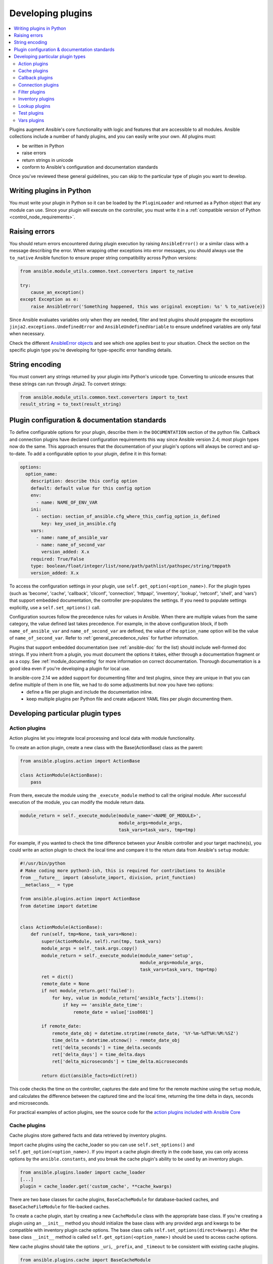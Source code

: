 .. _developing_plugins:
.. _plugin_guidelines:

******************
Developing plugins
******************

.. contents::
   :local:

Plugins augment Ansible's core functionality with logic and features that are accessible to all modules. Ansible collections include a number of handy plugins, and you can easily write your own. All plugins must:

* be written in Python
* raise errors
* return strings in unicode
* conform to Ansible's configuration and documentation standards

Once you've reviewed these general guidelines, you can skip to the particular type of plugin you want to develop.

Writing plugins in Python
=========================

You must write your plugin in Python so it can be loaded by the ``PluginLoader`` and returned as a Python object that any module can use. Since your plugin will execute on the controller, you must write it in a :ref:`compatible version of Python <control_node_requirements>`.

Raising errors
==============

You should return errors encountered during plugin execution by raising ``AnsibleError()`` or a similar class with a message describing the error. When wrapping other exceptions into error messages, you should always use the ``to_native`` Ansible function to ensure proper string compatibility across Python versions:

.. code-block:: python

    from ansible.module_utils.common.text.converters import to_native

    try:
        cause_an_exception()
    except Exception as e:
        raise AnsibleError('Something happened, this was original exception: %s' % to_native(e))

Since Ansible evaluates variables only when they are needed, filter and test plugins should propagate the exceptions ``jinja2.exceptions.UndefinedError`` and ``AnsibleUndefinedVariable`` to ensure undefined variables are only fatal when necessary.

Check the different `AnsibleError objects <https://github.com/ansible/ansible/blob/devel/lib/ansible/errors/__init__.py>`_ and see which one applies best to your situation.
Check the section on the specific plugin type you're developing for type-specific error handling details.

String encoding
===============

You must convert any strings returned by your plugin into Python's unicode type. Converting to unicode ensures that these strings can run through Jinja2. To convert strings:

.. code-block:: python

    from ansible.module_utils.common.text.converters import to_text
    result_string = to_text(result_string)

Plugin configuration & documentation standards
==============================================

To define configurable options for your plugin, describe them in the ``DOCUMENTATION`` section of the python file. Callback and connection plugins have declared configuration requirements this way since Ansible version 2.4; most plugin types now do the same. This approach ensures that the documentation of your plugin's options will always be correct and up-to-date. To add a configurable option to your plugin, define it in this format:

.. code-block:: yaml

    options:
      option_name:
        description: describe this config option
        default: default value for this config option
        env:
          - name: NAME_OF_ENV_VAR
        ini:
          - section: section_of_ansible.cfg_where_this_config_option_is_defined
            key: key_used_in_ansible.cfg
        vars:
          - name: name_of_ansible_var
          - name: name_of_second_var
            version_added: X.x
        required: True/False
        type: boolean/float/integer/list/none/path/pathlist/pathspec/string/tmppath
        version_added: X.x

To access the configuration settings in your plugin, use ``self.get_option(<option_name>)``. For the plugin types (such as 'become', 'cache', 'callback', 'cliconf', 'connection', 'httpapi', 'inventory', 'lookup', 'netconf', 'shell', and 'vars') that support embedded documentation, the controller pre-populates the settings. If you need to populate settings explicitly, use a ``self.set_options()`` call.

Configuration sources follow the precedence rules for values in Ansible. When there are multiple values from the same category, the value defined last takes precedence. For example, in the above configuration block, if both ``name_of_ansible_var`` and ``name_of_second_var`` are defined, the value of the ``option_name`` option will be the value of ``name_of_second_var``. Refer to :ref:`general_precedence_rules` for further information.

Plugins that support embedded documentation (see :ref:`ansible-doc` for the list) should include well-formed doc strings. If you inherit from a plugin, you must document the options it takes, either through a documentation fragment or as a copy. See :ref:`module_documenting` for more information on correct documentation. Thorough documentation is a good idea even if you're developing a plugin for local use.

In ansible-core 2.14 we added support for documenting filter and test plugins, since they are unique in that you can define multiple of them in one file, we had to do some adjustments but now you have two options:
  - define a file per plugin and include the documentation inline.
  - keep multiple plugins per Python file and create adjacent YAML files per plugin documenting them.

Developing particular plugin types
==================================

.. _developing_actions:

Action plugins
--------------

Action plugins let you integrate local processing and local data with module functionality.

To create an action plugin, create a new class with the Base(ActionBase) class as the parent:

.. code-block:: python

    from ansible.plugins.action import ActionBase

    class ActionModule(ActionBase):
        pass

From there, execute the module using the ``_execute_module`` method to call the original module.
After successful execution of the module, you can modify the module return data.

.. code-block:: python

    module_return = self._execute_module(module_name='<NAME_OF_MODULE>',
                                         module_args=module_args,
                                         task_vars=task_vars, tmp=tmp)


For example, if you wanted to check the time difference between your Ansible controller and your target machine(s), you could write an action plugin to check the local time and compare it to the return data from Ansible's ``setup`` module:

.. code-block:: python

    #!/usr/bin/python
    # Make coding more python3-ish, this is required for contributions to Ansible
    from __future__ import (absolute_import, division, print_function)
    __metaclass__ = type

    from ansible.plugins.action import ActionBase
    from datetime import datetime


    class ActionModule(ActionBase):
        def run(self, tmp=None, task_vars=None):
            super(ActionModule, self).run(tmp, task_vars)
            module_args = self._task.args.copy()
            module_return = self._execute_module(module_name='setup',
                                                 module_args=module_args,
                                                 task_vars=task_vars, tmp=tmp)
            ret = dict()
            remote_date = None
            if not module_return.get('failed'):
                for key, value in module_return['ansible_facts'].items():
                    if key == 'ansible_date_time':
                        remote_date = value['iso8601']

            if remote_date:
                remote_date_obj = datetime.strptime(remote_date, '%Y-%m-%dT%H:%M:%SZ')
                time_delta = datetime.utcnow() - remote_date_obj
                ret['delta_seconds'] = time_delta.seconds
                ret['delta_days'] = time_delta.days
                ret['delta_microseconds'] = time_delta.microseconds

            return dict(ansible_facts=dict(ret))


This code checks the time on the controller, captures the date and time for the remote machine using the ``setup`` module, and calculates the difference between the captured time and
the local time, returning the time delta in days, seconds and microseconds.

For practical examples of action plugins,
see the source code for the `action plugins included with Ansible Core <https://github.com/ansible/ansible/tree/devel/lib/ansible/plugins/action>`_

.. _developing_cache_plugins:

Cache plugins
-------------

Cache plugins store gathered facts and data retrieved by inventory plugins.

Import cache plugins using the cache_loader so you can use ``self.set_options()`` and ``self.get_option(<option_name>)``. If you import a cache plugin directly in the code base, you can only access options by the ``ansible.constants``, and you break the cache plugin's ability to be used by an inventory plugin.

.. code-block:: python

    from ansible.plugins.loader import cache_loader
    [...]
    plugin = cache_loader.get('custom_cache', **cache_kwargs)

There are two base classes for cache plugins, ``BaseCacheModule`` for database-backed caches, and ``BaseCacheFileModule`` for file-backed caches.

To create a cache plugin, start by creating a new ``CacheModule`` class with the appropriate base class. If you're creating a plugin using an ``__init__`` method you should initialize the base class with any provided args and kwargs to be compatible with inventory plugin cache options. The base class calls ``self.set_options(direct=kwargs)``. After the base class ``__init__`` method is called ``self.get_option(<option_name>)`` should be used to access cache options.

New cache plugins should take the options ``_uri``, ``_prefix``, and ``_timeout`` to be consistent with existing cache plugins.

.. code-block:: python

    from ansible.plugins.cache import BaseCacheModule

    class CacheModule(BaseCacheModule):
        def __init__(self, *args, **kwargs):
            super(CacheModule, self).__init__(*args, **kwargs)
            self._connection = self.get_option('_uri')
            self._prefix = self.get_option('_prefix')
            self._timeout = self.get_option('_timeout')

If you use the ``BaseCacheModule``, you must implement the methods ``get``, ``contains``, ``keys``, ``set``, ``delete``, ``flush``, and ``copy``. The ``contains`` method should return a boolean that indicates if the key exists and has not expired. Unlike file-based caches, the ``get`` method does not raise a KeyError if the cache has expired.

If you use the ``BaseFileCacheModule``, you must implement ``_load`` and ``_dump`` methods that will be called from the base class methods ``get`` and ``set``.

If your cache plugin stores JSON, use ``AnsibleJSONEncoder`` in the ``_dump`` or ``set`` method  and ``AnsibleJSONDecoder`` in the ``_load`` or ``get`` method.

For example cache plugins, see the source code for the `cache plugins included with Ansible Core <https://github.com/ansible/ansible/tree/devel/lib/ansible/plugins/cache>`_.

.. _developing_callbacks:

Callback plugins
----------------

Callback plugins add new behaviors to Ansible when responding to events. By default, callback plugins control most of the output you see when running the command line programs.

To create a callback plugin, create a new class with the Base(Callbacks) class as the parent:

.. code-block:: python

    from ansible.plugins.callback import CallbackBase

    class CallbackModule(CallbackBase):
        pass

From there, override the specific methods from the CallbackBase that you want to provide a callback for.
For plugins intended for use with Ansible version 2.0 and later, you should only override methods that start with ``v2``.
For a complete list of methods that you can override, please see ``__init__.py`` in the
`lib/ansible/plugins/callback <https://github.com/ansible/ansible/tree/devel/lib/ansible/plugins/callback>`_ directory.

The following is a modified example of how Ansible's timer plugin is implemented,
but with an extra option so you can see how configuration works in Ansible version 2.4 and later:

.. code-block:: python

    # Make coding more python3-ish, this is required for contributions to Ansible
    from __future__ import (absolute_import, division, print_function)
    __metaclass__ = type

    # not only visible to ansible-doc, it also 'declares' the options the plugin requires and how to configure them.
    DOCUMENTATION = '''
    name: timer
    callback_type: aggregate
    requirements:
        - enable in configuration
    short_description: Adds time to play stats
    version_added: "2.0"  # for collections, use the collection version, not the Ansible version
    description:
        - This callback just adds total play duration to the play stats.
    options:
      format_string:
        description: format of the string shown to user at play end
        ini:
          - section: callback_timer
            key: format_string
        env:
          - name: ANSIBLE_CALLBACK_TIMER_FORMAT
        default: "Playbook run took %s days, %s hours, %s minutes, %s seconds"
    '''
    from datetime import datetime

    from ansible.plugins.callback import CallbackBase


    class CallbackModule(CallbackBase):
        """
        This callback module tells you how long your plays ran for.
        """
        CALLBACK_VERSION = 2.0
        CALLBACK_TYPE = 'aggregate'
        CALLBACK_NAME = 'namespace.collection_name.timer'

        # only needed if you ship it and don't want to enable by default
        CALLBACK_NEEDS_ENABLED = True

        def __init__(self):

          # make sure the expected objects are present, calling the base's __init__
          super(CallbackModule, self).__init__()

          # start the timer when the plugin is loaded, the first play should start a few milliseconds after.
          self.start_time = datetime.now()

        def _days_hours_minutes_seconds(self, runtime):
          ''' internal helper method for this callback '''
          minutes = (runtime.seconds // 60) % 60
          r_seconds = runtime.seconds - (minutes * 60)
          return runtime.days, runtime.seconds // 3600, minutes, r_seconds

        # this is only event we care about for display, when the play shows its summary stats; the rest are ignored by the base class
        def v2_playbook_on_stats(self, stats):
          end_time = datetime.now()
          runtime = end_time - self.start_time

          # Shows the usage of a config option declared in the DOCUMENTATION variable. Ansible will have set it when it loads the plugin.
          # Also note the use of the display object to print to screen. This is available to all callbacks, and you should use this over printing yourself
          self._display.display(self._plugin_options['format_string'] % (self._days_hours_minutes_seconds(runtime)))


Note that the ``CALLBACK_VERSION`` and ``CALLBACK_NAME`` definitions are required for properly functioning plugins for Ansible version 2.0 and later. ``CALLBACK_TYPE`` is mostly needed to distinguish 'stdout' plugins from the rest, since you can only load one plugin that writes to stdout.

For example callback plugins, see the source code for the `callback plugins included with Ansible Core <https://github.com/ansible/ansible/tree/devel/lib/ansible/plugins/callback>`_

New in ansible-core 2.11, callback plugins are notified (by the ``v2_playbook_on_task_start``) of :ref:`meta<meta_module>` tasks. By default, only explicit ``meta`` tasks that users list in their plays are sent to callbacks.

There are also some tasks which are generated internally and implicitly at various points in execution. Callback plugins can opt-in to receiving these implicit tasks as well, by setting ``self.wants_implicit_tasks = True``. Any ``Task`` object received by a callback hook will have an ``.implicit`` attribute, which can be consulted to determine whether the ``Task`` originated from within Ansible, or explicitly by the user.

.. _developing_connection_plugins:

Connection plugins
------------------

Connection plugins allow Ansible to connect to the target hosts so it can execute tasks on them. Ansible ships with many connection plugins, but only one can be used per host at a time. The most commonly used connection plugins are the ``paramiko`` SSH, native ssh (just called ``ssh``), and ``local`` connection types.  All of these can be used in playbooks and with ``/usr/bin/ansible`` to connect to remote machines.

Ansible version 2.1 introduced the ``smart`` connection plugin. The ``smart`` connection type allows Ansible to automatically select either the ``paramiko`` or ``openssh`` connection plugin based on system capabilities, or the ``ssh`` connection plugin if OpenSSH supports ControlPersist.

To create a new connection plugin (for example, to support SNMP, Message bus, or other transports), copy the format of one of the existing connection plugins and drop it into ``connection`` directory on your :ref:`local plugin path <local_plugins>`.

Connection plugins can support common options (such as the ``--timeout`` flag) by defining an entry in the documentation for the attribute name (in this case ``timeout``). If the common option has a non-null default, the plugin should define the same default since a different default would be ignored.

For example connection plugins, see the source code for the `connection plugins included with Ansible Core <https://github.com/ansible/ansible/tree/devel/lib/ansible/plugins/connection>`_.

.. _developing_filter_plugins:

Filter plugins
--------------

Filter plugins manipulate data. They are a feature of Jinja2 and are also available in Jinja2 templates used by the ``template`` module. As with all plugins, they can be easily extended, but instead of having a file for each one you can have several per file. Most of the filter plugins shipped with Ansible reside in a ``core.py``.

Filter plugins do not use the standard configuration system described above, but since ansible-core 2.14 can use it as plain documentation.

Since Ansible evaluates variables only when they are needed, filter plugins should propagate the exceptions ``jinja2.exceptions.UndefinedError`` and ``AnsibleUndefinedVariable`` to ensure undefined variables are only fatal when necessary.

.. code-block:: python

   try:
       cause_an_exception(with_undefined_variable)
   except jinja2.exceptions.UndefinedError as e:
       raise AnsibleUndefinedVariable("Something happened, this was the original exception: %s" % to_native(e))
   except Exception as e:
       raise AnsibleFilterError("Something happened, this was the original exception: %s" % to_native(e))

For example filter plugins, see the source code for the `filter plugins included with Ansible Core <https://github.com/ansible/ansible/tree/devel/lib/ansible/plugins/filter>`_.

.. _developing_inventory_plugins:

Inventory plugins
-----------------

Inventory plugins parse inventory sources and form an in-memory representation of the inventory. Inventory plugins were added in Ansible version 2.4.

You can see the details for inventory plugins in the :ref:`developing_inventory` page.

.. _developing_lookup_plugins:

Lookup plugins
--------------

Lookup plugins pull in data from external data stores. Lookup plugins can be used within playbooks both for looping --- playbook language constructs like ``with_fileglob`` and ``with_items`` are implemented through lookup plugins --- and to return values into a variable or parameter.

Lookup plugins are expected to return lists, even if just a single element.

Ansible includes many :ref:`filters <playbooks_filters>` which can be used to manipulate the data returned by a lookup plugin. Sometimes it makes sense to do the filtering inside the lookup plugin, other times it is better to return results that can be filtered in the playbook. Keep in mind how the data will be referenced when determining the appropriate level of filtering to be done inside the lookup plugin.

Here's a simple lookup plugin implementation --- this lookup returns the contents of a text file as a variable:

.. code-block:: python

    # python 3 headers, required if submitting to Ansible
    from __future__ import (absolute_import, division, print_function)
    __metaclass__ = type

    DOCUMENTATION = r"""
      name: file
      author: Daniel Hokka Zakrisson (@dhozac) <daniel@hozac.com>
      version_added: "0.9"  # for collections, use the collection version, not the Ansible version
      short_description: read file contents
      description:
          - This lookup returns the contents from a file on the Ansible controller's file system.
      options:
        _terms:
          description: path(s) of files to read
          required: True
        option1:
          description:
                - Sample option that could modify plugin behaviour.
                - This one can be set directly ``option1='x'`` or in ansible.cfg, but can also use vars or environment.
          type: string
          ini:
            - section: file_lookup
              key: option1
      notes:
        - if read in variable context, the file can be interpreted as YAML if the content is valid to the parser.
        - this lookup does not understand globbing --- use the fileglob lookup instead.
    """
    from ansible.errors import AnsibleError, AnsibleParserError
    from ansible.plugins.lookup import LookupBase
    from ansible.utils.display import Display

    display = Display()

    class LookupModule(LookupBase):

        def run(self, terms, variables=None, **kwargs):

          # First of all populate options,
          # this will already take into account env vars and ini config
          self.set_options(var_options=variables, direct=kwargs)

          # lookups in general are expected to both take a list as input and output a list
          # this is done so they work with the looping construct 'with_'.
          ret = []
          for term in terms:
              display.debug("File lookup term: %s" % term)

              # Find the file in the expected search path, using a class method
              # that implements the 'expected' search path for Ansible plugins.
              lookupfile = self.find_file_in_search_path(variables, 'files', term)

              # Don't use print or your own logging, the display class
              # takes care of it in a unified way.
              display.vvvv(u"File lookup using %s as file" % lookupfile)
              try:
                  if lookupfile:
                      contents, show_data = self._loader._get_file_contents(lookupfile)
                      ret.append(contents.rstrip())
                  else:
                      # Always use ansible error classes to throw 'final' exceptions,
                      # so the Ansible engine will know how to deal with them.
                      # The Parser error indicates invalid options passed
                      raise AnsibleParserError()
              except AnsibleParserError:
                  raise AnsibleError("could not locate file in lookup: %s" % term)

              # consume an option: if this did something useful, you can retrieve the option value here
              if self.get_option('option1') == 'do something':
                pass

          return ret


The following is an example of how this lookup is called:

.. code-block:: YAML

  ---
  - hosts: all
    vars:
       contents: "{{ lookup('namespace.collection_name.file', '/etc/foo.txt') }}"
       contents_with_option: "{{ lookup('namespace.collection_name.file', '/etc/foo.txt', option1='donothing') }}"
    tasks:

       - debug:
           msg: the value of foo.txt is {{ contents }} as seen today {{ lookup('pipe', 'date +"%Y-%m-%d"') }}


For example lookup plugins, see the source code for the `lookup plugins included with Ansible Core <https://github.com/ansible/ansible/tree/devel/lib/ansible/plugins/lookup>`_.

For more usage examples of lookup plugins, see :ref:`Using Lookups<playbooks_lookups>`.

.. _developing_test_plugins:

Test plugins
------------

Test plugins verify data. They are a feature of Jinja2 and are also available in Jinja2 templates used by the ``template`` module. As with all plugins, they can be easily extended, but instead of having a file for each one you can have several per file. Most of the test plugins shipped with Ansible reside in a ``core.py``. These are specially useful in conjunction with some filter plugins like ``map`` and ``select``; they are also available for conditional directives like ``when:``.

Test plugins do not use the standard configuration system described above, but since ansible-core 2.14 can use it as plain documentation.

Since Ansible evaluates variables only when they are needed, test plugins should propagate the exceptions ``jinja2.exceptions.UndefinedError`` and ``AnsibleUndefinedVariable`` to ensure undefined variables are only fatal when necessary.

.. code-block:: python

   try:
       cause_an_exception(with_undefined_variable)
   except jinja2.exceptions.UndefinedError as e:
       raise AnsibleUndefinedVariable("Something happened, this was the original exception: %s" % to_native(e))
   except Exception as e:
       raise AnsibleFilterError("Something happened, this was the original exception: %s" % to_native(e))

For example test plugins, see the source code for the `test plugins included with Ansible Core <https://github.com/ansible/ansible/tree/devel/lib/ansible/plugins/test>`_.

.. _developing_vars_plugins:

Vars plugins
------------

Vars plugins inject additional variable data into Ansible runs that did not come from an inventory source, playbook, or command line. Playbook constructs like 'host_vars' and 'group_vars' work using vars plugins.

Vars plugins were partially implemented in Ansible 2.0 and rewritten to be fully implemented starting with Ansible 2.4. Vars plugins are supported by collections starting with Ansible 2.10.

Older plugins used a ``run`` method as their main body/work:

.. code-block:: python

    def run(self, name, vault_password=None):
        pass # your code goes here


Ansible 2.0 did not pass passwords to older plugins, so vaults were unavailable.
Most of the work now  happens in the ``get_vars`` method which is called from the VariableManager when needed.

.. code-block:: python

    def get_vars(self, loader, path, entities):
        pass # your code goes here

The parameters are:

 * loader: Ansible's DataLoader. The DataLoader can read files, auto-load JSON/YAML and decrypt vaulted data, and cache read files.
 * path: this is 'directory data' for every inventory source and the current play's playbook directory, so they can search for data in reference to them. ``get_vars`` will be called at least once per available path.
 * entities: these are host or group names that are pertinent to the variables needed. The plugin will get called once for hosts and again for groups.

This ``get_vars`` method just needs to return a dictionary structure with the variables.

Since Ansible version 2.4, vars plugins only execute as needed when preparing to execute a task. This avoids the costly 'always execute' behavior that occurred during inventory construction in older versions of Ansible. Since Ansible version 2.10, vars plugin execution can be toggled by the user to run when preparing to execute a task or after importing an inventory source.

The user must explicitly enable vars plugins that reside in a collection. See :ref:`enable_vars` for details.

Legacy vars plugins are always loaded and run by default. You can prevent them from automatically running by setting ``REQUIRES_ENABLED`` to True.

.. code-block:: python

    class VarsModule(BaseVarsPlugin):
        REQUIRES_ENABLED = True

Include the ``vars_plugin_staging`` documentation fragment to allow users to determine when vars plugins run.

.. code-block:: python

    DOCUMENTATION = '''
        name: custom_hostvars
        version_added: "2.10"  # for collections, use the collection version, not the Ansible version
        short_description: Load custom host vars
        description: Load custom host vars
        options:
          stage:
            ini:
              - key: stage
                section: vars_custom_hostvars
            env:
              - name: ANSIBLE_VARS_PLUGIN_STAGE
        extends_documentation_fragment:
          - vars_plugin_staging
    '''

For example vars plugins, see the source code for the `vars plugins included with Ansible Core
<https://github.com/ansible/ansible/tree/devel/lib/ansible/plugins/vars>`_.

.. seealso::

   :ref:`list_of_collections`
       Browse existing collections, modules, and plugins
   :ref:`developing_api`
       Learn about the Python API for task execution
   :ref:`developing_inventory`
       Learn about how to develop dynamic inventory sources
   :ref:`developing_modules_general`
       Learn about how to write Ansible modules
   `Mailing List <https://groups.google.com/group/ansible-devel>`_
       The development mailing list
   :ref:`communication_irc`
       How to join Ansible chat channels

